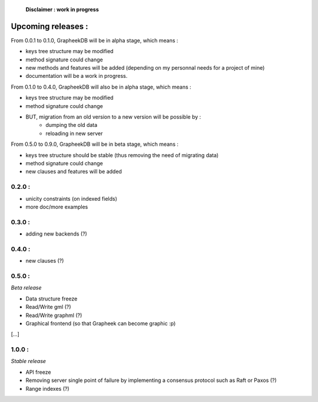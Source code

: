     **Disclaimer : work in progress**

Upcoming releases :
===================

From 0.0.1 to 0.1.0, GrapheekDB will be in alpha stage, which means :

- keys tree structure may be modified
- method signature could change
- new methods and features will be added (depending on my personnal needs for a project of mine)
- documentation will be a work in progress.

From 0.1.0 to 0.4.0, GrapheekDB will also be in alpha stage, which means :

- keys tree structure may be modified
- method signature could change
- BUT, migration from an old version to a new version will be possible by :
	- dumping the old data
	- reloading in new server

From 0.5.0 to 0.9.0, GrapheekDB will be in beta stage, which means :

- keys tree structure should be stable (thus removing the need of migrating data)
- method signature could change
- new clauses and features will be added

0.2.0 :
-------

- unicity constraints (on indexed fields)
- more doc/more examples

0.3.0 :
-------

- adding new backends (?)

0.4.0 :
-------

- new clauses (?)

0.5.0 :
-------
*Beta release*

- Data structure freeze
- Read/Write gml (?)
- Read/Write graphml (?)
- Graphical frontend (so that Grapheek can become graphic :p)


[...]


1.0.0 :
-------
*Stable release*

- API freeze
- Removing server single point of failure by implementing a consensus protocol such as Raft or Paxos (?)
- Range indexes (?)